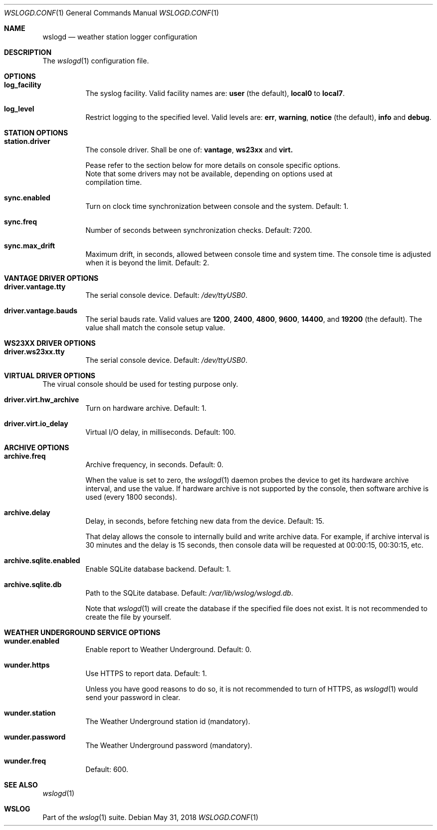.Dd May 31, 2018
.Dt WSLOGD.CONF 1
.Os
.Sh NAME
.Nm wslogd
.Nd weather station logger configuration
.Sh DESCRIPTION
The 
.Xr wslogd 1
configuration file.
.Sh OPTIONS
.Bl -tag -width Ds
.It Cm log_facility
The syslog facility. Valid facility names are:
.Cm user
(the default),
.Cm local0
to
.Cm local7 .
.It Cm log_level
Restrict logging to the specified level. Valid levels are: 
.Cm err ,
.Cm warning ,
.Cm notice
(the default),
.Cm info
and
.Cm debug .
.El
.Sh STATION OPTIONS
.Bl -tag -width Ds
.It Cm station.driver
The console driver. Shall be one of:
.Cm vantage , 
.Cm ws23xx
and
.Cm virt.
.Pp
 Pease refer to the section below for more details on console specific options.
 Note that some drivers may not be available, depending on options used at
 compilation time.
.It Cm sync.enabled
Turn on clock time synchronization between console and the system. Default: 1.
.It Cm sync.freq
Number of seconds between synchronization checks. Default: 7200.
.It Cm sync.max_drift
Maximum drift, in seconds, allowed between console time and system time. The
console time is adjusted when it is beyond the limit. Default: 2.
.El
.Sh VANTAGE DRIVER OPTIONS
.Bl -tag -width Ds
.It Cm driver.vantage.tty
The serial console device. Default:
.Pa /dev/ttyUSB0 .
.It Cm driver.vantage.bauds
The serial bauds rate. Valid values are
.Cm 1200 ,
.Cm 2400 ,
.Cm 4800 ,
.Cm 9600 ,
.Cm 14400 ,
and
.Cm 19200
(the default). The value shall match the console setup value.
.El
.Sh WS23XX DRIVER OPTIONS
.Bl -tag -width Ds
.It Cm driver.ws23xx.tty
The serial console device. Default:
.Pa /dev/ttyUSB0 .
.El
.Sh VIRTUAL DRIVER OPTIONS
The virual console should be used for testing purpose only.
.Bl -tag -width Ds
.It Cm driver.virt.hw_archive
Turn on hardware archive. Default: 1.
.It Cm driver.virt.io_delay
Virtual I/O delay, in milliseconds. Default: 100.
.El
.Sh ARCHIVE OPTIONS
.Bl -tag -width Ds
.It Cm archive.freq
Archive frequency, in seconds. Default: 0.
.Pp
When the value is set to zero, the
.Xr wslogd 1 
daemon probes the device to get its hardware archive interval, and use the value.
If hardware archive is not supported by the console, then software archive is
used (every 1800 seconds).
.It Cm archive.delay
Delay, in seconds, before fetching new data from the device. Default: 15.
.Pp
That delay allows the console to internally build and write archive data. For
example, if archive interval is 30 minutes and the delay is 15 seconds, then
console data will be requested at 00:00:15, 00:30:15, etc. 
.It Cm archive.sqlite.enabled
Enable SQLite database backend. Default: 1.
.It Cm archive.sqlite.db
Path to the SQLite database. Default:
.Pa /var/lib/wslog/wslogd.db .
.Pp
Note that
.Xr wslogd 1
will create the database if the specified file does not
exist. It is not recommended to create the file by yourself.
.El
.Sh WEATHER UNDERGROUND SERVICE OPTIONS
.Bl -tag -width Ds
.It Cm wunder.enabled
Enable report to Weather Underground. Default: 0.
.It Cm wunder.https
Use HTTPS to report data. Default: 1.
.Pp
Unless you have good reasons to do so, it is not recommended to turn of HTTPS,
as
.Xr wslogd 1
would send your password in clear.
.It Cm wunder.station
The Weather Underground station id (mandatory).
.It Cm wunder.password
The Weather Underground password (mandatory).
.It Cm wunder.freq
Default: 600.
.El
.Sh SEE ALSO
.Xr wslogd 1
.Sh WSLOG
Part of the
.Xr wslog 1
suite.
